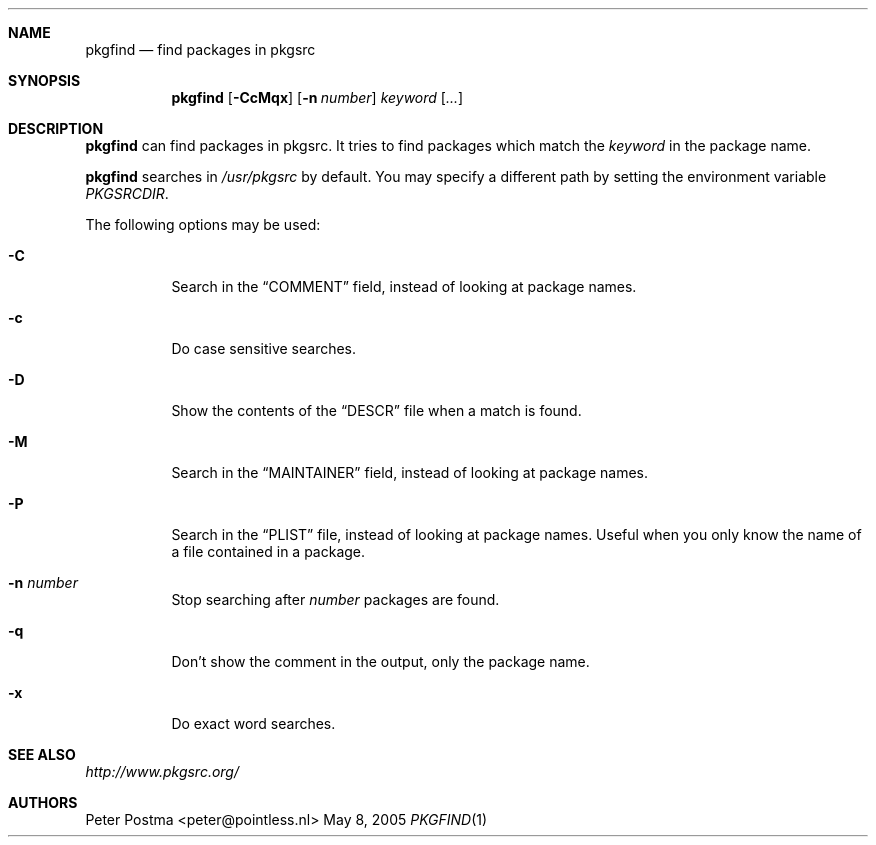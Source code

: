 .\" $NetBSD: pkgfind.1,v 1.9 2011/11/07 20:27:30 shattered Exp $
.\"
.\" Copyright (c) 2004 Peter Postma <peter@pointless.nl>
.\" All rights reserved.
.\"
.\" Redistribution and use in source and binary forms, with or without
.\" modification, are permitted provided that the following conditions
.\" are met:
.\" 1. Redistributions of source code must retain the above copyright
.\"    notice, this list of conditions and the following disclaimer.
.\" 2. Redistributions in binary form must reproduce the above copyright
.\"    notice, this list of conditions and the following disclaimer in the
.\"    documentation and/or other materials provided with the distribution.
.\"
.\" THIS SOFTWARE IS PROVIDED BY THE AUTHOR AND CONTRIBUTORS ``AS IS'' AND
.\" ANY EXPRESS OR IMPLIED WARRANTIES, INCLUDING, BUT NOT LIMITED TO, THE
.\" IMPLIED WARRANTIES OF MERCHANTABILITY AND FITNESS FOR A PARTICULAR PURPOSE
.\" ARE DISCLAIMED.  IN NO EVENT SHALL THE AUTHOR OR CONTRIBUTORS BE LIABLE
.\" FOR ANY DIRECT, INDIRECT, INCIDENTAL, SPECIAL, EXEMPLARY, OR CONSEQUENTIAL
.\" DAMAGES (INCLUDING, BUT NOT LIMITED TO, PROCUREMENT OF SUBSTITUTE GOODS
.\" OR SERVICES; LOSS OF USE, DATA, OR PROFITS; OR BUSINESS INTERRUPTION)
.\" HOWEVER CAUSED AND ON ANY THEORY OF LIABILITY, WHETHER IN CONTRACT, STRICT
.\" LIABILITY, OR TORT (INCLUDING NEGLIGENCE OR OTHERWISE) ARISING IN ANY WAY
.\" OUT OF THE USE OF THIS SOFTWARE, EVEN IF ADVISED OF THE POSSIBILITY OF
.\" SUCH DAMAGE.
.\"
.Dd May 8, 2005
.Dt PKGFIND 1
.Sh NAME
.Nm pkgfind
.Nd find packages in pkgsrc
.Sh SYNOPSIS
.Nm
.Op Fl CcMqx
.Op Fl n Ar number
.Ar keyword
.Op Ar ...
.Sh DESCRIPTION
.Nm
can find packages in pkgsrc.
It tries to find packages which match the
.Ar keyword
in the package name.
.Pp
.Nm
searches in
.Pa /usr/pkgsrc
by default.
You may specify a different path by setting
the environment variable
.Pa PKGSRCDIR .
.Pp
The following options may be used:
.Bl -tag -width Ds
.It Fl C
Search in the
.Dq COMMENT
field, instead of looking at package names.
.It Fl c
Do case sensitive searches.
.It Fl D
Show the contents of the
.Dq DESCR
file when a match is found.
.It Fl M
Search in the
.Dq MAINTAINER
field, instead of looking at package names.
.It Fl P
Search in the
.Dq PLIST
file, instead of looking at package names.
Useful when you only know the name of
a file contained in a package.
.It Fl n Ar number
Stop searching after
.Ar number
packages are found.
.It Fl q
Don't show the comment in the output, only the package name.
.It Fl x
Do exact word searches.
.El
.Sh SEE ALSO
.Pa http://www.pkgsrc.org/
.Sh AUTHORS
.An Peter Postma Aq peter@pointless.nl
